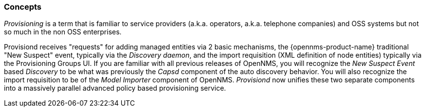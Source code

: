 
// Allow GitHub image rendering
:imagesdir: ./images

=== Concepts

_Provisioning_ is a term that is familiar to service providers (a.k.a. operators, a.k.a. telephone companies) and OSS systems but not so much in the non OSS enterprises.

Provisiond receives "requests" for adding managed entities via 2 basic mechanisms, the {opennms-product-name} traditional "New Suspect" event, typically via the _Discovery daemon_, and the import requisition (XML definition of node entities) typically via the Provisioning Groups UI.
If you are familiar with all previous releases of OpenNMS, you will recognize the _New Suspect Event_ based _Discovery_ to be what was previously the _Capsd_ component of the auto discovery behavior.
You will also recognize the import requisition to be of the _Model Importer_ component of OpenNMS.
_Provisiond_ now unifies these two separate components into a massively parallel advanced policy based provisioning service.
